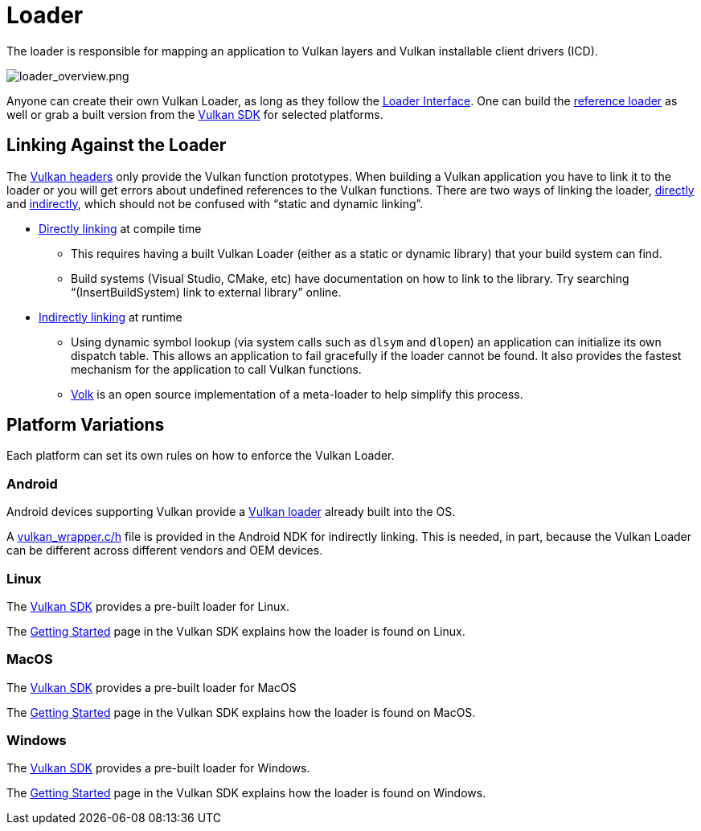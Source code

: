 // Copyright 2019-2021 The Khronos Group, Inc.
// SPDX-License-Identifier: CC-BY-4.0

ifndef::chapters[:chapters:]

[[loader]]
= Loader

The loader is responsible for mapping an application to Vulkan layers and Vulkan installable client drivers (ICD).

image::images/loader_overview.png[loader_overview.png]

Anyone can create their own Vulkan Loader, as long as they follow the link:https://github.com/KhronosGroup/Vulkan-Loader/blob/master/loader/LoaderAndLayerInterface.md[Loader Interface]. One can build the link:https://github.com/KhronosGroup/Vulkan-Loader/blob/master/BUILD.md[reference loader] as well or grab a built version from the link:https://vulkan.lunarg.com/sdk/home[Vulkan SDK] for selected platforms.

== Linking Against the Loader

The link:https://github.com/KhronosGroup/Vulkan-Headers[Vulkan headers] only provide the Vulkan function prototypes. When building a Vulkan application you have to link it to the loader or you will get errors about undefined references to the Vulkan functions. There are two ways of linking the loader, link:https://github.com/KhronosGroup/Vulkan-Loader/blob/master/loader/LoaderAndLayerInterface.md#directly-linking-to-the-loader[directly] and link:https://github.com/KhronosGroup/Vulkan-Loader/blob/master/loader/LoaderAndLayerInterface.md#indirectly-linking-to-the-loader[indirectly], which should not be confused with "`static and dynamic linking`".

  * link:https://github.com/KhronosGroup/Vulkan-Loader/blob/master/loader/LoaderAndLayerInterface.md#directly-linking-to-the-loader[Directly linking] at compile time
  ** This requires having a built Vulkan Loader (either as a static or dynamic library) that your build system can find.
  ** Build systems (Visual Studio, CMake, etc) have documentation on how to link to the library. Try searching "`(InsertBuildSystem) link to external library`" online.
  * link:https://github.com/KhronosGroup/Vulkan-Loader/blob/master/loader/LoaderAndLayerInterface.md#indirectly-linking-to-the-loader[Indirectly linking] at runtime
  ** Using dynamic symbol lookup (via system calls such as `dlsym` and `dlopen`) an application can initialize its own dispatch table. This allows an application to fail gracefully if the loader cannot be found. It also provides the fastest mechanism for the application to call Vulkan functions.
  ** link:https://github.com/zeux/volk/[Volk] is an open source implementation of a meta-loader to help simplify this process.

== Platform Variations

Each platform can set its own rules on how to enforce the Vulkan Loader.

=== Android

Android devices supporting Vulkan provide a link:https://source.android.com/devices/graphics/implement-vulkan#vulkan_loader[Vulkan loader] already built into the OS.

A link:https://developer.android.com/ndk/guides/graphics/getting-started#using[vulkan_wrapper.c/h] file is provided in the Android NDK for indirectly linking. This is needed, in part, because the Vulkan Loader can be different across different vendors and OEM devices.

=== Linux

The link:https://vulkan.lunarg.com/sdk/home[Vulkan SDK] provides a pre-built loader for Linux.

The link:https://vulkan.lunarg.com/doc/sdk/latest/linux/getting_started.html[Getting Started] page in the Vulkan SDK explains how the loader is found on Linux.

=== MacOS

The link:https://vulkan.lunarg.com/sdk/home[Vulkan SDK] provides a pre-built loader for MacOS

The link:https://vulkan.lunarg.com/doc/sdk/latest/mac/getting_started.html[Getting Started] page in the Vulkan SDK explains how the loader is found on MacOS.

=== Windows

The link:https://vulkan.lunarg.com/sdk/home[Vulkan SDK] provides a pre-built loader for Windows.

The link:https://vulkan.lunarg.com/doc/sdk/latest/windows/getting_started.html[Getting Started] page in the Vulkan SDK explains how the loader is found on Windows.
